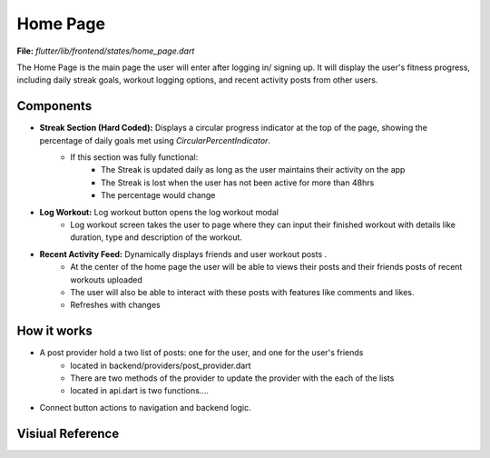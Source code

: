 Home Page
=========

**File:** `flutter/lib/frontend/states/home_page.dart`

The Home Page is the main page the user will enter after logging in/ signing up. 
It will display the user's fitness progress, including daily streak goals, workout logging options, and recent activity posts from other users.

Components
----------

- **Streak Section (Hard Coded):** Displays a circular progress indicator at the top of the page, showing the percentage of daily goals met using `CircularPercentIndicator`.
    - If this section was fully functional: 
        - The Streak is updated daily as long as the user maintains their activity on the app
        - The Streak is lost when the user has not been active for more than 48hrs 
        - The percentage would change
- **Log Workout:** Log workout button opens the log workout modal
    - Log workout screen takes the user to page where they can input their finished workout with details like duration, type and description of the workout. 
- **Recent Activity Feed:** Dynamically displays friends and user workout posts .
    - At the center of the home page the user will be able to views their posts and their friends posts of recent workouts uploaded 
    - The user will also be able to interact with these posts with features like comments and likes.
    - Refreshes with changes

How it works
-----

- A post provider hold a two list of posts: one for the user, and one for the user's friends
    - located in backend/providers/post_provider.dart
    - There are two methods of the provider to update the provider with the each of the lists
    - located in api.dart is two functions....
- Connect button actions to navigation and backend logic.

Visiual Reference
------------------
.. image:: ../_static/home_page.png
   :width: 400px
   :align: center

